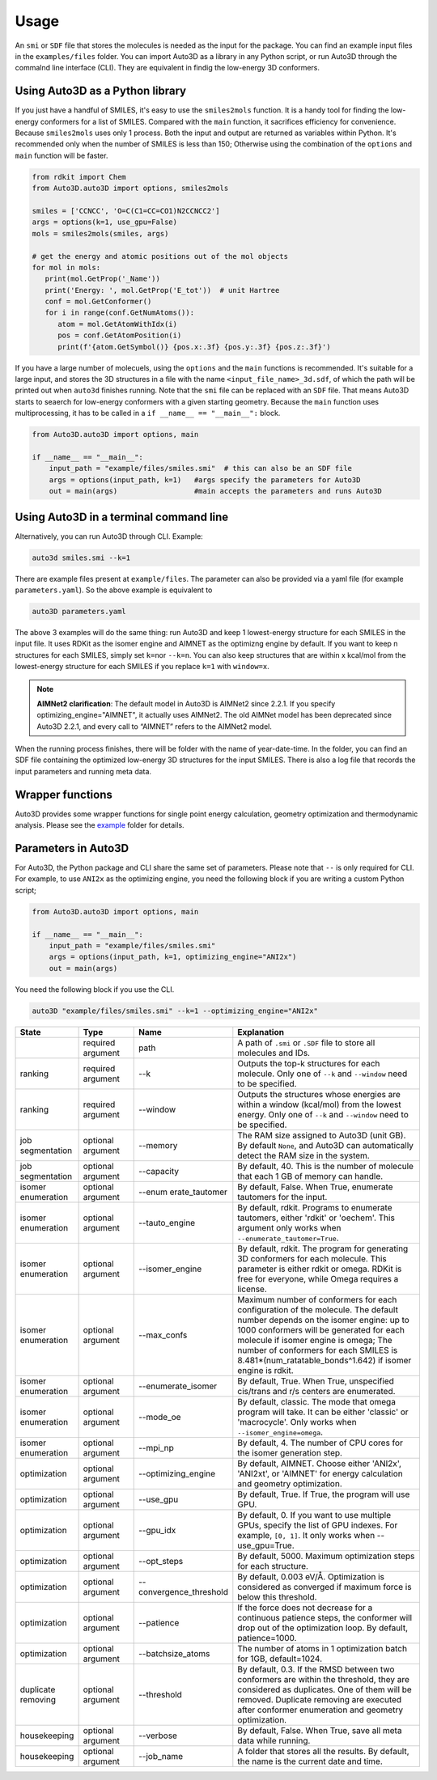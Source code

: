 Usage
===========

An ``smi`` or ``SDF`` file that stores the molecules is needed as the input for the
package. You can find an example input files in the ``examples/files``
folder. You can import Auto3D as a library in any Python script,
or run Auto3D through the commalnd line interface (CLI). They are
equivalent in findig the low-energy 3D conformers.


Using Auto3D as a Python library
--------------------------------
If you just have a handful of SMILES, it's easy to use the ``smiles2mols`` function. It is a handy tool for finding the low-energy conformers for a list of SMILES. Compared with the ``main`` function, it sacrifices efficiency for convenience. Because ``smiles2mols`` uses only 1 process.  Both the input and output are returned as variables within Python. It's recommended only when the number of SMILES is less than 150; Otherwise using the combination of the ``options`` and ``main`` function will be faster.

.. code:: python

   from rdkit import Chem
   from Auto3D.auto3D import options, smiles2mols

   smiles = ['CCNCC', 'O=C(C1=CC=CO1)N2CCNCC2']
   args = options(k=1, use_gpu=False)
   mols = smiles2mols(smiles, args)

   # get the energy and atomic positions out of the mol objects
   for mol in mols:
      print(mol.GetProp('_Name'))
      print('Energy: ', mol.GetProp('E_tot'))  # unit Hartree
      conf = mol.GetConformer()
      for i in range(conf.GetNumAtoms()):
         atom = mol.GetAtomWithIdx(i)
         pos = conf.GetAtomPosition(i)
         print(f'{atom.GetSymbol()} {pos.x:.3f} {pos.y:.3f} {pos.z:.3f}')


If you have a large number of molecuels, using the ``options`` and the ``main`` functions is recommended.  It's suitable for a large input, and stores the 3D structures in a file with the name ``<input_file_name>_3d.sdf``, of which the path will be printed out when ``auto3d`` finishes running. Note that the ``smi`` file can be replaced with an ``SDF`` file. That means Auto3D starts to seaerch for low-energy conformers with a given starting geometry. Because the ``main`` function uses multiprocessing, it has to be called in a ``if __name__ == "__main__":`` block.

.. code:: python

   from Auto3D.auto3D import options, main

   if __name__ == "__main__":
       input_path = "example/files/smiles.smi"  # this can also be an SDF file
       args = options(input_path, k=1)   #args specify the parameters for Auto3D 
       out = main(args)                  #main accepts the parameters and runs Auto3D



Using Auto3D in a terminal command line
---------------------------------------

Alternatively, you can run Auto3D through CLI. Example:

.. code:: console

   auto3d smiles.smi --k=1

There are example files present at ``example/files``. The parameter can also be
provided via a yaml file (for example ``parameters.yaml``). So the above example
is equivalent to

.. code:: console

   auto3D parameters.yaml

The above 3 examples will do the same thing: run Auto3D and keep 1
lowest-energy structure for each SMILES in the input file. It uses RDKit
as the isomer engine and AIMNET as the optimizng engine by default. If
you want to keep n structures for each SMILES, simply set ``k=n``\ or
``--k=n``. You can also keep structures that are within x kcal/mol from
the lowest-energy structure for each SMILES if you replace ``k=1`` with
``window=x``.

.. note::
   **AIMNet2 clarification**: The default model in Auto3D is AIMNet2 since 2.2.1. If you specify optimizing_engine="AIMNET", it actually uses AIMNet2. The old AIMNet model has been deprecated since Auto3D 2.2.1, and every call to “AIMNET” refers to the AIMNet2 model.

When the running process finishes, there will be folder with the name of
year-date-time. In the folder, you can find an SDF file containing the
optimized low-energy 3D structures for the input SMILES. There is also a
log file that records the input parameters and running meta data.

Wrapper functions
-----------------

Auto3D provides some wrapper functions for single point energy
calculation, geometry optimization and thermodynamic analysis. Please
see the `example <https://github.com/isayevlab/Auto3D_pkg/tree/main/example>`_ folder for details.

Parameters in Auto3D
--------------------

For Auto3D, the Python package and CLI share the same set of parameters.
Please note that ``--`` is only required for CLI. For example, to use
``ANI2x`` as the optimizing engine, you need the following block if you
are writing a custom Python script;

.. code:: python

   from Auto3D.auto3D import options, main

   if __name__ == "__main__":
       input_path = "example/files/smiles.smi"
       args = options(input_path, k=1, optimizing_engine="ANI2x")  
       out = main(args)           

You need the following block if you use the CLI.

.. code:: console

   auto3D "example/files/smiles.smi" --k=1 --optimizing_engine="ANI2x"

.. list-table::
   :widths: 15 15 15 55
   :header-rows: 1

   * - State
     - Type
     - Name
     - Explanation
   * - 
     - required argument
     - path
     - A path of ``.smi`` or ``.SDF`` file to store all molecules and IDs.
   * - ranking
     - required argument
     - --k
     - Outputs the top-k structures for each molecule. Only one of ``--k`` and ``--window`` need to be specified.
   * - ranking
     - required argument
     - --window
     - Outputs the structures whose energies are within a window (kcal/mol) from the lowest energy. Only one of ``--k`` and ``--window`` need to be specified.
   * - job segmentation
     - optional argument
     - --memory
     - The RAM size assigned to Auto3D (unit GB). By default ``None``, and Auto3D can automatically detect the RAM size in the system.
   * - job segmentation
     - optional argument
     - --capacity
     - By default, 40. This is the number of molecule that each 1 GB of memory can handle.
   * - isomer enumeration
     - optional argument
     - --enum erate_tautomer
     - By default, False. When True, enumerate tautomers for the input.
   * - isomer enumeration
     - optional argument
     - --tauto_engine
     - By default, rdkit. Programs to enumerate tautomers, either 'rdkit' or 'oechem'. This argument only works when ``--enumerate_tautomer=True``.
   * - isomer enumeration
     - optional argument
     - --isomer_engine
     - By default, rdkit. The program for generating 3D conformers for each molecule. This parameter is either rdkit or omega. RDKit is free for everyone, while Omega requires a license.
   * - isomer enumeration
     - optional argument
     - --max_confs
     - Maximum number of conformers for each configuration of the molecule. The default number depends on the isomer engine: up to 1000 conformers will be generated for each molecule if isomer engine is omega; The number of conformers for each SMILES is 8.481*(num_ratatable_bonds^1.642) if isomer engine is rdkit.
   * - isomer enumeration
     - optional argument
     - --enumerate_isomer
     - By default, True. When True, unspecified cis/trans and r/s centers are enumerated.
   * - isomer enumeration
     - optional argument
     - --mode_oe
     - By default, classic. The mode that omega program will take. It can be either 'classic' or 'macrocycle'. Only works when ``--isomer_engine=omega``.
   * - isomer enumeration
     - optional argument
     - --mpi_np
     - By default, 4. The number of CPU cores for the isomer generation step.
   * - optimization
     - optional argument
     - --optimizing_engine
     - By default, AIMNET. Choose either 'ANI2x', 'ANI2xt', or 'AIMNET' for energy calculation and geometry optimization.
   * - optimization
     - optional argument
     - --use_gpu
     - By default, True. If True, the program will use GPU.
   * - optimization
     - optional argument
     - --gpu_idx
     - By default, 0. If you want to use multiple GPUs, specify the list of GPU indexes. For example, ``[0, 1]``. It only works when --use_gpu=True.
   * - optimization
     - optional argument
     - --opt_steps
     - By default, 5000. Maximum optimization steps for each structure.
   * - optimization
     - optional argument
     - --convergence_threshold
     - By default, 0.003 eV/Å. Optimization is considered as converged if maximum force is below this threshold.
   * - optimization
     - optional argument
     - --patience
     - If the force does not decrease for a continuous patience steps, the conformer will drop out of the optimization loop. By default, patience=1000.
   * - optimization
     - optional argument
     - --batchsize_atoms
     - The number of atoms in 1 optimization batch for 1GB, default=1024.
   * - duplicate removing
     - optional argument
     - --threshold
     - By default, 0.3. If the RMSD between two conformers are within the threshold, they are considered as duplicates. One of them will be removed. Duplicate removing are executed after conformer enumeration and geometry optimization.
   * - housekeeping
     - optional argument
     - --verbose
     - By default, False. When True, save all meta data while running.
   * - housekeeping
     - optional argument
     - --job_name
     - A folder that stores all the results. By default, the name is the current date and time.
